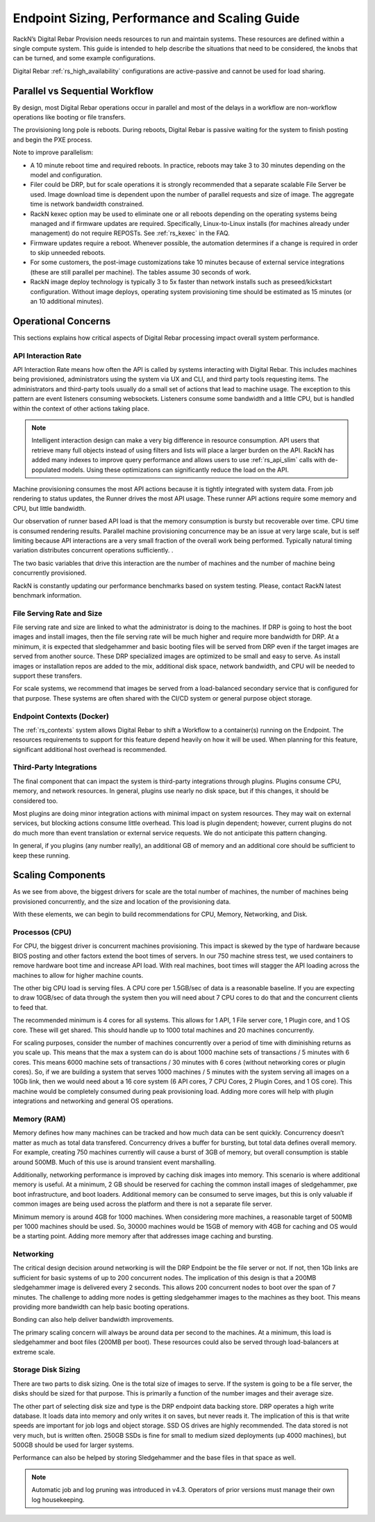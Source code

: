 .. Copyright (c) 2020 RackN Inc.
.. Licensed under the Apache License, Version 2.0 (the "License");
.. Digital Rebar Provision documentation under Digital Rebar master license
.. index::
  pair: Digital Rebar Provision; Scaling
  pair: Digital Rebar Provision; Endpoint Sizing
  pair: Digital Rebar Provision; Performance

.. _rs_scaling:

Endpoint Sizing, Performance and Scaling Guide
==============================================

RackN’s Digital Rebar Provision needs resources to run and maintain systems.  These resources are defined within a single compute system.  This guide is intended to help describe the situations that need to be considered, the knobs that can be turned, and some example configurations.

Digital Rebar :ref:`rs_high_availability` configurations are active-passive and cannot be used for load sharing.

.. _rs_scaling_parallel_workflow:

Parallel vs Sequential Workflow
-------------------------------

By design, most Digital Rebar operations occur in parallel and most of the delays in a workflow are non-workflow operations like booting or file transfers.

The provisioning long pole is reboots.  During reboots, Digital Rebar is passive waiting for the system to finish posting and begin the PXE process.

Note to improve parallelism:

* A 10 minute reboot time and required reboots.  In practice, reboots may take 3 to 30 minutes depending on the model and configuration.
* Filer could be DRP, but for scale operations it is strongly recommended that a separate scalable File Server be used.  Image download time is dependent upon the number of parallel requests and size of image.  The aggregate time is network bandwidth constrained.
* RackN kexec option may be used to eliminate one or all reboots depending on the operating systems being managed and if firmware updates are required.  Specifically, Linux-to-Linux installs (for machines already under management) do not require REPOSTs.  See :ref:`rs_kexec` in the FAQ.
* Firmware updates require a reboot.  Whenever possible, the automation determines if a change is required in order to skip unneeded reboots.
* For some customers, the post-image customizations take 10 minutes because of external service integrations (these are still parallel per machine).  The tables assume 30 seconds of work.
* RackN image deploy technology is typically 3 to 5x faster than network installs such as preseed/kickstart configuration.  Without image deploys, operating system provisioning time should be estimated as 15 minutes (or an 10 additional minutes).

.. _rs_scaling_operations:

Operational Concerns
--------------------

This sections explains how critical aspects of Digital Rebar processing impact overall system performance.

.. _rs_scaling_api_rate:

API Interaction Rate
~~~~~~~~~~~~~~~~~~~~

API Interaction Rate means how often the API is called by systems interacting with Digital Rebar.  This includes machines being provisioned, administrators using the system via UX and CLI, and third party tools requesting items.  The administrators and third-party tools usually do a small set of actions that lead to machine usage.  The exception to this pattern are event listeners consuming websockets.  Listeners consume some bandwidth and a little CPU, but is handled within the context of other actions taking place.

.. note:: Intelligent interaction design can make a very big difference in resource consumption.  API users that retrieve many full objects instead of using filters and lists will place a larger burden on the API.  RackN has added many indexes to improve query performance and allows users to use :ref:`rs_api_slim` calls with de-populated models.  Using these optimizations can significantly reduce the load on the API.

Machine provisioning consumes the most API actions because it is tightly integrated with system data.  From job rendering to status updates, the Runner drives the most API usage.  These runner API actions require some memory and CPU, but little bandwidth.

Our observation of runner based API load is that the memory consumption is bursty but recoverable over time.  CPU time is consumed rendering results.  Parallel machine provisioning concurrence may be an issue at very large scale, but is self limiting because API interactions are a very small fraction of the overall work being performed.  Typically natural timing variation distributes concurrent operations sufficiently. .

The two basic variables that drive this interaction are the number of machines and the number of machine being concurrently provisioned.

RackN is constantly updating our performance benchmarks based on system testing.  Please, contact RackN latest benchmark information.

.. _rs_scaling_file_rate:

File Serving Rate and Size
~~~~~~~~~~~~~~~~~~~~~~~~~~

File serving rate and size are linked to what the administrator is doing to the machines.  If DRP is going to host the boot images and install images, then the file serving rate will be much higher and require more bandwidth for DRP.  At a minimum, it is expected that sledgehammer and basic booting files will be served from DRP even if the target images are served from another source.  These DRP specialized images are optimized to be small and easy to serve.  As install images or installation repos are added to the mix, additional disk space, network bandwidth, and CPU will be needed to support these transfers.

For scale systems, we recommend that images be served from a load-balanced secondary service that is configured for that purpose.  These systems are often shared with the CI/CD system or general purpose object storage.

.. _rs_scaling_contexts:

Endpoint Contexts (Docker)
~~~~~~~~~~~~~~~~~~~~~~~~~~

The :ref:`rs_contexts` system allows Digital Rebar to shift a Workflow to a container(s) running on the Endpoint.  The resources requirements to support for this feature depend heavily on how it will be used.  When planning for this feature, significant additional host overhead is recommended.

.. _rs_scaling_3rd_party:

Third-Party Integrations
~~~~~~~~~~~~~~~~~~~~~~~~

The final component that can impact the system is third-party integrations through plugins.  Plugins consume CPU, memory, and network resources.  In general, plugins use nearly no disk space, but if this changes, it should be considered too.

Most plugins are doing minor integration actions with minimal impact on system resources.  They may wait on external services, but blocking actions consume little overhead.  This load is plugin dependent; however, current plugins do not do much more than event translation or external service requests.  We do not anticipate this pattern changing.

In general, if you plugins (any number really), an additional GB of memory and an additional core should be sufficient to keep these running.

.. _rs_scaling_components:

Scaling Components
------------------

As we see from above, the biggest drivers for scale are the total number of machines, the number of machines being provisioned concurrently, and the size and location of the provisioning data.

With these elements, we can begin to build recommendations for CPU, Memory, Networking, and Disk.

.. _rs_scaling_cpu:

Processos (CPU)
~~~~~~~~~~~~~~~

For CPU, the biggest driver is concurrent machines provisioning.  This impact is skewed by the type of hardware because BIOS posting and other factors extend the boot times of servers.  In our 750 machine stress test, we used containers to remove hardware boot time and increase API load.  With real machines, boot times will stagger the API loading across the machines to allow for higher machine counts.

The other big CPU load is serving files.  A CPU core per 1.5GB/sec of data is a reasonable baseline.  If you are expecting to draw 10GB/sec of data through the system then you will need about 7 CPU cores to do that and the concurrent clients to feed that.

The recommended minimum is 4 cores for all systems.  This allows for 1 API, 1 File server core, 1 Plugin core, and 1 OS core.  These will get shared.  This should handle up to 1000 total machines and 20 machines concurrently.

For scaling purposes, consider the number of machines concurrently over a period of time with diminishing returns as you scale up.  This means that the max a system can do is about 1000 machine sets of transactions / 5 minutes with 6 cores.  This means 6000 machine sets of transactions / 30 minutes with 6 cores (without networking cores or plugin cores).   So, if we are building a system that serves 1000 machines / 5 minutes with the system serving all images on a 10Gb link, then we would need about a 16 core system (6 API cores, 7 CPU Cores, 2 Plugin Cores, and 1 OS core).   This machine would be completely consumed during peak provisioning load.  Adding more cores will help with plugin integrations and networking and general OS operations.

.. _rs_scaling_ram:

Memory (RAM)
~~~~~~~~~~~~

Memory defines how many machines can be tracked and how much data can be sent quickly.  Concurrency doesn’t matter as much as total data transfered.  Concurrency drives a buffer for bursting, but total data defines overall memory.  For example, creating 750 machines currently will cause a burst of 3GB of memory, but overall consumption is stable around 500MB.  Much of this use is around transient event marshalling.

Additionally, networking performance is improved by caching disk images into memory.  This scenario is where additional memory is useful.  At a minimum, 2 GB should be reserved for caching the common install images of sledgehammer, pxe boot infrastructure, and boot loaders.  Additional memory can be consumed to serve images, but this is only valuable if common images are being used across the platform and there is not a separate file server.

Minimum memory is around 4GB for 1000 machines.  When considering more machines, a reasonable target of 500MB per 1000 machines should be used.  So, 30000 machines would be 15GB of memory with 4GB for caching and OS would be a starting point.  Adding more memory after that addresses image caching and bursting.

.. _rs_scaling_net:

Networking
~~~~~~~~~~

The critical design decision around networking is will the DRP Endpoint be the file server or not.  If not, then 1Gb links are sufficient for basic systems of up to 200 concurrent nodes.  The implication of this design is that a 200MB sledgehammer image is delivered every 2 seconds.  This allows 200 concurrent nodes to boot over the span of 7 minutes.  The challenge to adding more nodes is getting sledgehammer images to the machines as they boot.  This means providing more bandwidth can help basic booting operations.

Bonding can also help deliver bandwidth improvements.

The primary scaling concern will always be around data per second to the machines.  At a minimum, this load is sledgehammer and boot files (200MB per boot).  These resources could also be served through load-balancers at extreme scale.

.. _rs_scaling_store:

Storage Disk Sizing
~~~~~~~~~~~~~~~~~~~

There are two parts to disk sizing.  One is the total size of images to serve.  If the system is going to be a file server, the disks should be sized for that purpose.  This is primarily a function of the number images and their average size.

The other part of selecting disk size and type is the DRP endpoint data backing store.  DRP operates a high write database. It loads data into memory and only writes it on saves, but never reads it.  The implication of this is that write speeds are important for job logs and object storage.  SSD OS drives are highly recommended.  The data stored is not very much, but is written often.  250GB SSDs is fine for small to medium sized deployments (up 4000 machines), but 500GB should be used for larger systems.

Performance can also be helped by storing Sledgehammer and the base files in that space as well.

.. note:: Automatic job and log pruning was introduced in v4.3.  Operators of prior versions must manage their own log housekeeping.
